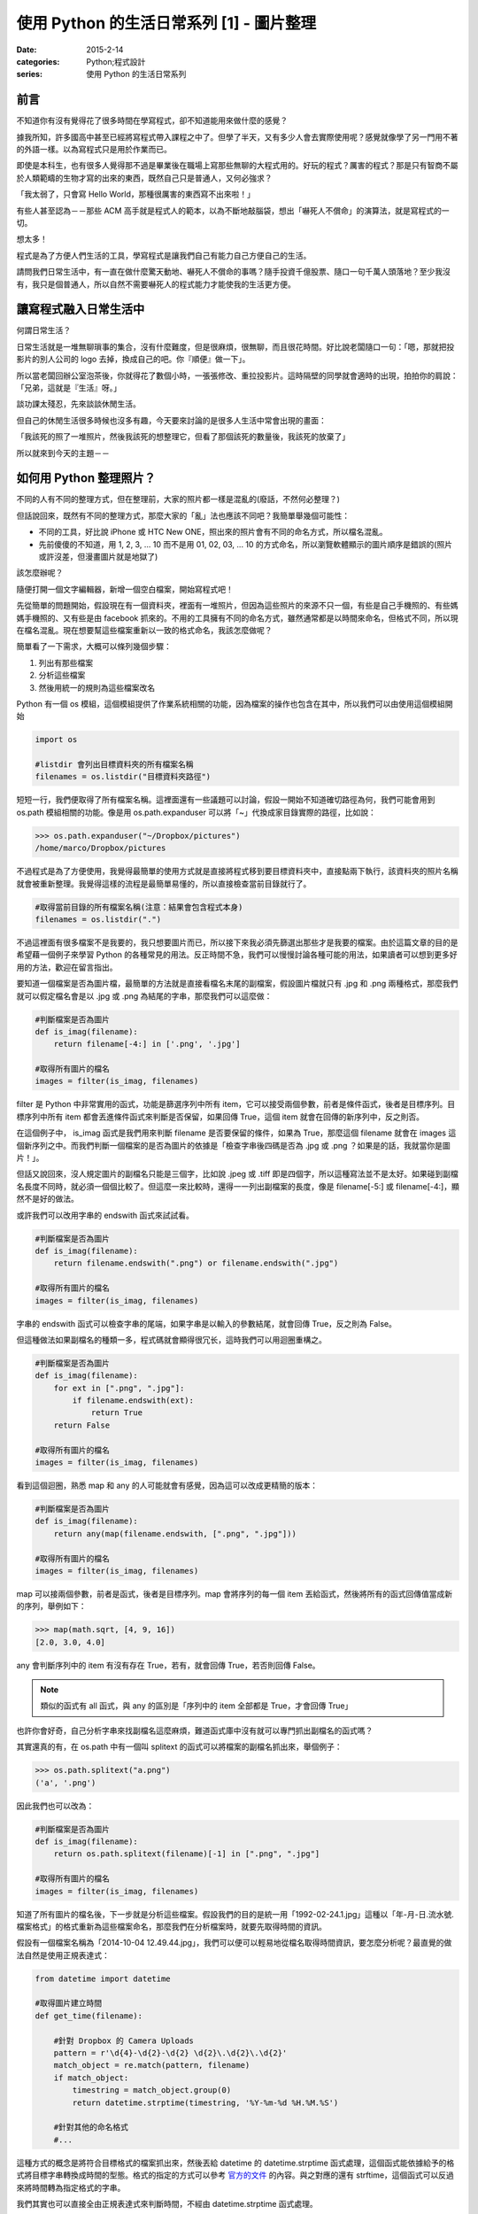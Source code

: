 使用 Python 的生活日常系列 [1] - 圖片整理
###########################################

:date: 2015-2-14
:categories: Python;程式設計
:series: 使用 Python 的生活日常系列

前言
========================

不知道你有沒有覺得花了很多時間在學寫程式，卻不知道能用來做什麼的感覺？

據我所知，許多國高中甚至已經將寫程式帶入課程之中了。但學了半天，又有多少人會去實際使用呢？感覺就像學了另一門用不著的外語一樣。以為寫程式只是用於作業而已。

即使是本科生，也有很多人覺得那不過是畢業後在職場上寫那些無聊的大程式用的。好玩的程式？厲害的程式？那是只有智商不屬於人類範疇的生物才寫的出來的東西，既然自己只是普通人，又何必強求？

「我太弱了，只會寫 Hello World，那種很厲害的東西寫不出來啦！」

有些人甚至認為－－那些 ACM 高手就是程式人的範本，以為不斷地敲腦袋，想出「嚇死人不償命」的演算法，就是寫程式的一切。

想太多！

程式是為了方便人們生活的工具，學寫程式是讓我們自己有能力自己方便自己的生活。

請問我們日常生活中，有一直在做什麼驚天動地、嚇死人不償命的事嗎？隨手投資千億股票、隨口一句千萬人頭落地？至少我沒有，我只是個普通人，所以自然不需要嚇死人的程式能力才能使我的生活更方便。

讓寫程式融入日常生活中
========================

何謂日常生活？

日常生活就是一堆無聊瑣事的集合，沒有什麼難度，但是很麻煩，很無聊，而且很花時間。好比說老闆隨口一句：「嗯，那就把投影片的別人公司的 logo 去掉，換成自己的吧。你『順便』做一下」。

所以當老闆回辦公室泡茶後，你就得花了數個小時，一張張修改、重拉投影片。這時隔壁的同學就會適時的出現，拍拍你的肩說：「兄弟，這就是『生活』呀。」

談功課太殘忍，先來談談休閒生活。

但自己的休閒生活很多時候也沒多有趣，今天要來討論的是很多人生活中常會出現的畫面：

「我該死的照了一堆照片，然後我該死的想整理它，但看了那個該死的數量後，我該死的放棄了」

所以就來到今天的主題－－

如何用 Python 整理照片？
==========================

不同的人有不同的整理方式，但在整理前，大家的照片都一樣是混亂的(廢話，不然何必整理？)

但話說回來，既然有不同的整理方式，那麼大家的「亂」法也應該不同吧？我簡單舉幾個可能性：

* 不同的工具，好比說 iPhone 或 HTC New ONE，照出來的照片會有不同的命名方式，所以檔名混亂。
* 先前傻傻的不知道，用 1, 2, 3, ... 10 而不是用 01, 02, 03, ... 10 的方式命名，所以瀏覽軟體顯示的圖片順序是錯誤的(照片或許沒差，但漫畫圖片就是地獄了)

該怎麼辦呢？

隨便打開一個文字編輯器，新增一個空白檔案，開始寫程式吧！

先從簡單的問題開始，假設現在有一個資料夾，裡面有一堆照片，但因為這些照片的來源不只一個，有些是自己手機照的、有些媽媽手機照的、又有些是由 facebook 抓來的。不用的工具擁有不同的命名方式，雖然通常都是以時間來命名，但格式不同，所以現在檔名混亂。現在想要幫這些檔案重新以一致的格式命名，我該怎麼做呢？

簡單看了一下需求，大概可以條列幾個步驟：

1. 列出有那些檔案
2. 分析這些檔案
3. 然後用統一的規則為這些檔案改名

Python 有一個 os 模組，這個模組提供了作業系統相關的功能，因為檔案的操作也包含在其中，所以我們可以由使用這個模組開始

.. code-block:: python

    import os

    #listdir 會列出目標資料夾的所有檔案名稱
    filenames = os.listdir("目標資料夾路徑") 

短短一行，我們便取得了所有檔案名稱。這裡面還有一些議題可以討論，假設一開始不知道確切路徑為何，我們可能會用到 os.path 模組相關的功能。像是用 os.path.expanduser 可以將「~」代換成家目錄實際的路徑，比如說：

.. code-block:: python

    >>> os.path.expanduser("~/Dropbox/pictures")
    /home/marco/Dropbox/pictures

不過程式是為了方便使用，我覺得最簡單的使用方式就是直接將程式移到要目標資料夾中，直接點兩下執行，該資料夾的照片名稱就會被重新整理。我覺得這樣的流程是最簡單易懂的，所以直接檢查當前目錄就行了。

.. code-block:: python

    #取得當前目錄的所有檔案名稱(注意：結果會包含程式本身)
    filenames = os.listdir(".") 

不過這裡面有很多檔案不是我要的，我只想要圖片而已，所以接下來我必須先篩選出那些才是我要的檔案。由於這篇文章的目的是希望藉一個例子來學習 Python 的各種常見的用法。反正時間不急，我們可以慢慢討論各種可能的用法，如果讀者可以想到更多好用的方法，歡迎在留言指出。

要知道一個檔案是否為圖片檔，最簡單的方法就是直接看檔名末尾的副檔案，假設圖片檔就只有 .jpg 和 .png 兩種格式，那麼我們就可以假定檔名會是以 .jpg 或 .png 為結尾的字串，那麼我們可以這麼做：

.. code-block:: python

    #判斷檔案是否為圖片
    def is_imag(filename):
        return filename[-4:] in ['.png', '.jpg']

    #取得所有圖片的檔名
    images = filter(is_imag, filenames)

filter 是 Python 中非常實用的函式，功能是篩選序列中所有 item，它可以接受兩個參數，前者是條件函式，後者是目標序列。目標序列中所有 item 都會丟進條件函式來判斷是否保留，如果回傳 True，這個 item 就會在回傳的新序列中，反之則否。

在這個例子中， is_imag 函式是我們用來判斷 filename 是否要保留的條件，如果為 True，那麼這個 filename 就會在 images 這個新序列之中。而我們判斷一個檔案的是否為圖片的依據是「檢查字串後四碼是否為 .jpg 或 .png ？如果是的話，我就當你是圖片！」。

但話又說回來，沒人規定圖片的副檔名只能是三個字，比如說 .jpeg 或 .tiff 即是四個字，所以這種寫法並不是太好。如果碰到副檔名長度不同時，就必須一個個比較了。但這麼一來比較時，還得一一列出副檔案的長度，像是 filename[-5:] 或 filename[-4:]，顯然不是好的做法。

或許我們可以改用字串的 endswith 函式來試試看。

.. code-block:: python

    #判斷檔案是否為圖片
    def is_imag(filename):
        return filename.endswith(".png") or filename.endswith(".jpg")

    #取得所有圖片的檔名
    images = filter(is_imag, filenames)

字串的 endswith 函式可以檢查字串的尾端，如果字串是以輸入的參數結尾，就會回傳 True，反之則為 False。

但這種做法如果副檔名的種類一多，程式碼就會顯得很冗长，這時我們可以用迴圈重構之。

.. code-block:: python

    #判斷檔案是否為圖片
    def is_imag(filename):
        for ext in [".png", ".jpg"]:
            if filename.endswith(ext):
                return True
        return False

    #取得所有圖片的檔名
    images = filter(is_imag, filenames)

看到這個迴圈，熟悉 map 和 any 的人可能就會有感覺，因為這可以改成更精簡的版本：

.. code-block:: python

    #判斷檔案是否為圖片
    def is_imag(filename):
        return any(map(filename.endswith, [".png", ".jpg"]))

    #取得所有圖片的檔名
    images = filter(is_imag, filenames)

map 可以接兩個參數，前者是函式，後者是目標序列。map 會將序列的每一個 item 丟給函式，然後將所有的函式回傳值當成新的序列，舉例如下：

.. code-block:: python

   >>> map(math.sqrt, [4, 9, 16])
   [2.0, 3.0, 4.0]

any 會判斷序列中的 item 有沒有存在 True，若有，就會回傳 True，若否則回傳 False。

.. note::  類似的函式有 all 函式，與 any 的區別是「序列中的 item 全部都是 True，才會回傳 True」

也許你會好奇，自己分析字串來找副檔名這麼麻煩，難道函式庫中沒有就可以專門抓出副檔名的函式嗎？

其實還真的有，在 os.path 中有一個叫 splitext 的函式可以將檔案的副檔名抓出來，舉個例子：

.. code-block:: python

   >>> os.path.splitext("a.png")
   ('a', '.png')

因此我們也可以改為：

.. code-block:: python

    #判斷檔案是否為圖片
    def is_imag(filename):
        return os.path.splitext(filename)[-1] in [".png", ".jpg"]

    #取得所有圖片的檔名
    images = filter(is_imag, filenames)

知道了所有圖片的檔名後，下一步就是分析這些檔案。假設我們的目的是統一用「1992-02-24.1.jpg」這種以「年-月-日.流水號.檔案格式」的格式重新為這些檔案命名，那麼我們在分析檔案時，就要先取得時間的資訊。

假設有一個檔案名稱為「2014-10-04 12.49.44.jpg」，我們可以便可以輕易地從檔名取得時間資訊，要怎麼分析呢？最直覺的做法自然是使用正規表達式：

.. code-block:: python

    from datetime import datetime

    #取得圖片建立時間
    def get_time(filename):

        #針對 Dropbox 的 Camera Uploads
        pattern = r'\d{4}-\d{2}-\d{2} \d{2}\.\d{2}\.\d{2}'
        match_object = re.match(pattern, filename)
        if match_object:
            timestring = match_object.group(0)
            return datetime.strptime(timestring, '%Y-%m-%d %H.%M.%S') 

        #針對其他的命名格式 
        #...

這種方式的概念是將符合目標格式的檔案抓出來，然後丟給 datetime 的 datetime.strptime 函式處理，這個函式能依據給予的格式將目標字串轉換成時間的型態。格式的指定的方式可以參考 `官方的文件 <https://docs.python.org/2/library/datetime.html#strftime-strptime-behavior>`_ 的內容。與之對應的還有 strftime，這個函式可以反過來將時間轉為指定格式的字串。

我們其實也可以直接全由正規表達式來判斷時間，不經由 datetime.strptime 函式處理。

.. code-block:: python

    from datetime import datetime

    #取得圖片建立時間
    def get_time(filename):

        #針對 Dropbox 的 Camera Uploads
        pattern = r'(\d{4})-(\d{2})-(\d{2}) (\d{2})\.(\d{2})\.(\d{2})'
        match_object = re.match(pattern, filename)
        if match_object:
            year, month, day, hour, minute, second = map(int, match_object.groups())
            return datetime(year, month, day, hour, minute, second)

        #針對其他的命名格式 
        #...

不過，有些檔案的名稱並沒有提供時間的資訊，比如說「IMG_0995_JPG」就看不出時間為何？

(也許能？但我不清楚規則，所以一樣沒辦法。)

山不轉路轉，其實我們可以直接利用檔案建立的時間當作標準。

.. code-block:: python

    #取得圖片建立時間
    def get_time(filename):
        timestamp = os.path.getmtime(filename)
        return datetime.fromtimestamp(timestamp)
    
    #或是
    def get_time(filename):
        timestamp = os.stat(filename).st_mtime
        return datetime.fromtimestamp(timestamp)
    
知道所有圖片建立的時間後，最後就是將這些圖片的名稱改為指定的格式，可能的做法有兩個，分別為 shutil.move 和 os.rename，這裡我採用 shutil.move 來進行改名：

.. code-block:: python

    #將檔案依時間排序
    filenames.sort(key=get_time)

    last_modified = None
    for filename in filenames:
        modified = get_time(filename)
        
        #決定流水號，若修改的日期與前一個檔案相同時流水號加 1
        if last_modified and last_modified.date() == modified.date():
            num += 1
        else:
            num = 1

        #依據時間和流水號決定檔案
        targetname = "{}.{}.jpg".format(modified.strftime("%Y-%m-%d"), num)
        
        #改名
        shutil.move(filename, targetname)

        last_modified = modified

排序的相關操作可以參考我之前寫的 `淺談 Python 的排序 </articles/淺談-python-的排序/>`_。至於之後的操作即是一些單純的程式邏輯，讓檔案依時間排序，比較前一個檔案的時間是否相同，若相同則流水號加 1 等，一個簡單的小程式就這麼寫完了。

別看這篇文章似乎頗長，看起來很複雜，那是因為我們有討論多種可能性而已，事實上這個程式不到五十行就寫完了，沒有什麼思考上的難題，也不需要太過高深的程式技巧，差別只是你原先可能不知道 Python 原來還有這麼多方便的工具可以使用而已。

以上。